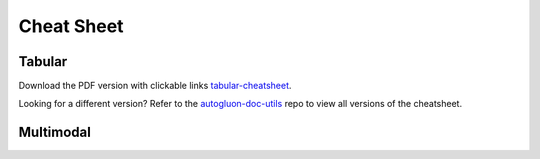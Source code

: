 Cheat Sheet
===========

Tabular
-------

.. image:: https://raw.githubusercontent.com/Innixma/autogluon-doc-utils/main/docs/cheatsheets/stable/autogluon-cheat-sheet.jpeg
   :width: 900

Download the PDF version with clickable links `tabular-cheatsheet`_.

.. _Tabular-cheatsheet: https://nbviewer.org/github/Innixma/autogluon-doc-utils/blob/main/docs/cheatsheets/stable/autogluon-cheat-sheet.pdf

Looking for a different version? Refer to the `autogluon-doc-utils`_ repo to view all versions of the cheatsheet.

.. _autogluon-doc-utils: https://github.com/Innixma/autogluon-doc-utils/tree/main/docs/cheatsheets

Multimodal
----------

